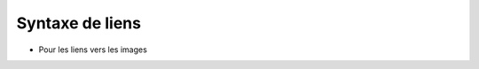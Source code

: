 Syntaxe de liens
================

* Pour les liens vers les images
.. image:: Litter_Disposal.png
   :alt: Icone pour les déchets
